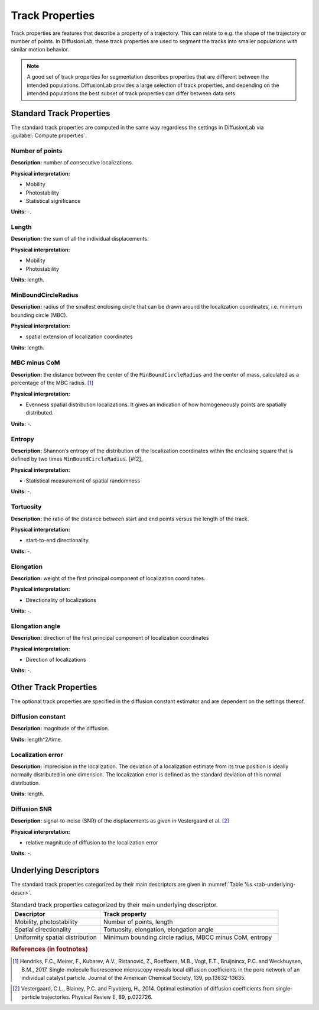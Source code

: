 .. _ch-trackProperties:

Track Properties
=================

Track properties are features that describe a property of a trajectory. This can relate to e.g. the shape of the trajectory or number of points. In DiffusionLab, these track properties are used to segment the tracks into smaller populations with similar motion behavior.

.. note::
	A good set of track properties for segmentation describes properties that are different between the intended populations. DiffusionLab provides a large selection of track properties, and depending on the intended populations the best subset of track properties can differ between data sets.


.. _ch-trackProperties-standard:

Standard Track Properties
--------------------------

The standard track properties are computed in the same way regardless the settings in DiffusionLab via :guilabel:`Compute properties`.

Number of points
++++++++++++++++++++++

**Description:** number of consecutive localizations.

**Physical interpretation:** 

* Mobility
* Photostability
* Statistical significance

**Units:** -.

Length
++++++++++++++++++++++

**Description:** the sum of all the individual displacements.

**Physical interpretation:** 

* Mobility
* Photostability

**Units:** length.

MinBoundCircleRadius
++++++++++++++++++++++

**Description:** radius of the smallest enclosing circle that can be drawn around the localization coordinates, i.e. minimum bounding circle (MBC).

**Physical interpretation:** 

* spatial extension of localization coordinates

**Units:** length.


MBC minus CoM
++++++++++++++++++++++

**Description:** the distance between the center of the ``MinBoundCircleRadius`` and the center of mass, calculated as a percentage of the MBC radius. [#f1]_

**Physical interpretation:** 

* Evenness spatial distribution localizations. It gives an indication of how homogeneously points are spatially distributed.

**Units:** -.


Entropy
++++++++++++++++++++++

**Description:** Shannon’s entropy of the distribution of the localization coordinates within the enclosing square that is defined by two times ``MinBoundCircleRadius``. [#f2]_

**Physical interpretation:** 

* Statistical measurement of spatial randomness

**Units:** -.


Tortuosity
++++++++++++++++++++++

**Description:** the ratio of the distance between start and end points versus the length of the track.

**Physical interpretation:** 

* start-to-end directionality.

**Units:** -.

Elongation
++++++++++++++++++++++

**Description:** weight of the first principal component of localization coordinates.

**Physical interpretation:** 

* Directionality of localizations

**Units:** -.

Elongation angle
++++++++++++++++++++++

**Description:** direction of the first principal component of localization coordinates

**Physical interpretation:** 

* Direction of localizations

**Units:** -.

Other Track Properties
---------------------------

The optional track properties are specified in the diffusion constant estimator and are dependent on the settings thereof. 

Diffusion constant
+++++++++++++++++++++++++++

**Description:** magnitude of the diffusion.

**Units:** length^2/time.


Localization error
++++++++++++++++++++++

**Description:** imprecision in the localization. The deviation of a localization  estimate from its true position is ideally normally distributed in one dimension. The localization error is defined as the standard deviation of this normal distribution.


**Units:** length.

Diffusion SNR
++++++++++++++++++++++

**Description:** signal-to-noise (SNR) of the displacements as given in Vestergaard et al. [#f3]_

**Physical interpretation:** 

* relative magnitude of diffusion to the localization error

**Units:** -.


Underlying Descriptors
----------------------------

The standard track properties categorized by their main descriptors are given in :numref:`Table  %s <tab-underlying-descr>`.

.. _tab-underlying-descr:

.. list-table:: Standard track properties categorized by their main underlying descriptor.
   :widths: 25 50
   :header-rows: 1

   * - Descriptor
     - Track property
   * - Mobility, photostability
     - Number of points, length
   * - Spatial directionality
     - Tortuosity, elongation, elongation angle
   * - Uniformity spatial distribution
     - Minimum bounding circle radius, MBCC minus CoM, entropy
	 
.. rubric:: References (in footnotes)

.. [#f1] Hendriks, F.C., Meirer, F., Kubarev, A.V., Ristanović, Z., Roeffaers, M.B., Vogt, E.T., Bruijnincx, P.C. and Weckhuysen, B.M., 2017. Single-molecule fluorescence microscopy reveals local diffusion coefficients in the pore network of an individual catalyst particle. Journal of the American Chemical Society, 139, pp.13632-13635.
.. [f#2] Same as ref. 1.
.. [#f3] Vestergaard, C.L., Blainey, P.C. and Flyvbjerg, H., 2014. Optimal estimation of diffusion coefficients from single-particle trajectories. Physical Review E, 89, p.022726.